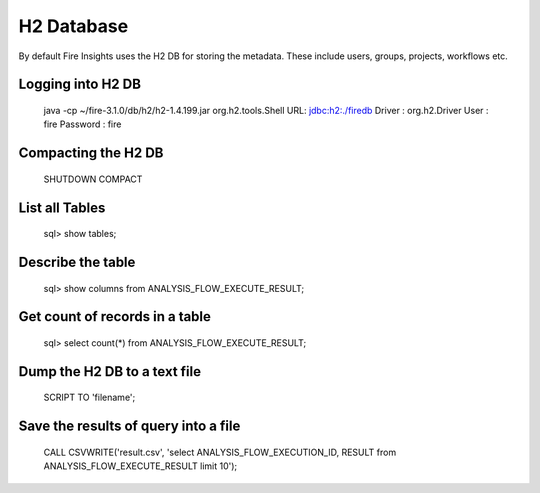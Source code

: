 H2 Database
===========

By default Fire Insights uses the H2 DB for storing the metadata. These include users, groups, projects, workflows etc.


Logging into H2 DB
--------------------

    java -cp ~/fire-3.1.0/db/h2/h2-1.4.199.jar  org.h2.tools.Shell
    URL: jdbc:h2:./firedb
    Driver : org.h2.Driver
    User : fire
    Password : fire

Compacting the H2 DB
--------------------

    SHUTDOWN COMPACT
    
    
List all Tables
------------------

    sql> show tables;
    
Describe the table
------------------

    sql> show columns from ANALYSIS_FLOW_EXECUTE_RESULT;
    
Get count of records in a table
----------------
    
    sql> select count(*) from ANALYSIS_FLOW_EXECUTE_RESULT;
    
Dump the H2 DB to a text file
----------------

    SCRIPT TO 'filename';
    

Save the results of query into a file
--------------

    CALL CSVWRITE('result.csv', 'select ANALYSIS_FLOW_EXECUTION_ID, RESULT from ANALYSIS_FLOW_EXECUTE_RESULT limit 10');
    
